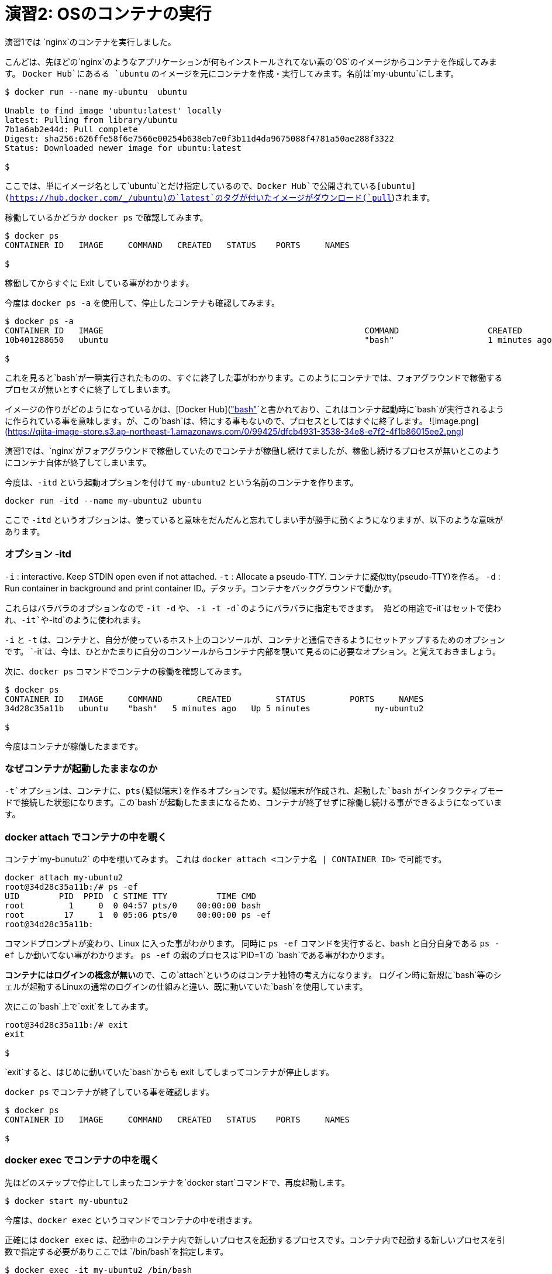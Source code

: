 # 演習2:  OSのコンテナの実行

演習1では `nginx`のコンテナを実行しました。

こんどは、先ほどの`nginx`のようなアプリケーションが何もインストールされてない素の`OS`のイメージからコンテナを作成してみます。
`Docker Hub`にあるる `ubuntu` のイメージを元にコンテナを作成・実行してみます。名前は`my-ubuntu`にします。

```
$ docker run --name my-ubuntu  ubuntu

Unable to find image 'ubuntu:latest' locally
latest: Pulling from library/ubuntu
7b1a6ab2e44d: Pull complete
Digest: sha256:626ffe58f6e7566e00254b638eb7e0f3b11d4da9675088f4781a50ae288f3322
Status: Downloaded newer image for ubuntu:latest

$
```

ここでは、単にイメージ名として`ubuntu`とだけ指定しているので、`Docker Hub`で公開されている[ubuntu](https://hub.docker.com/_/ubuntu)の`latest`のタグが付いたイメージがダウンロード(`pull`)されます。

稼働しているかどうか `docker ps` で確認してみます。

```
$ docker ps
CONTAINER ID   IMAGE     COMMAND   CREATED   STATUS    PORTS     NAMES

$
```

稼働してからすぐに Exit している事がわかります。

今度は `docker ps -a` を使用して、停止したコンテナも確認してみます。

```
$ docker ps -a
CONTAINER ID   IMAGE                                                     COMMAND                  CREATED          STATUS                      PORTS                  NAMES
10b401288650   ubuntu                                                    "bash"                   1 minutes ago   Exited (0) 1 minutes ago                          my-ubuntu

$
```

これを見ると`bash`が一瞬実行されたものの、すぐに終了した事がわかります。このようにコンテナでは、フォアグラウンドで稼働するプロセスが無いとすぐに終了してしまいます。

イメージの作りがどのようになっているかは、[Docker Hub](https://hub.docker.com/layers/ubuntu/library/ubuntu/latest/images/sha256-f3113ef2fa3d3c9ee5510737083d6c39f74520a2da6eab72081d896d8592c078?context=explore)のページで確認ができますが、`CMD["bash"]`と書かれており、これはコンテナ起動時に`bash`が実行されるように作られている事を意味します。が、この`bash`は、特にする事もないので、プロセスとしてはすぐに終了します。
![image.png](https://qiita-image-store.s3.ap-northeast-1.amazonaws.com/0/99425/dfcb4931-3538-34e8-e7f2-4f1b86015ee2.png)


演習1では、`nginx`がフォアグラウンドで稼働していたのでコンテナが稼働し続けてましたが、稼働し続けるプロセスが無いとこのようにコンテナ自体が終了してしまいます。

今度は、`-itd` という起動オプションを付けて `my-ubuntu2` という名前のコンテナを作ります。

```
docker run -itd --name my-ubuntu2 ubuntu 
```

ここで `-itd` というオプションは、使っていると意味をだんだんと忘れてしまい手が勝手に動くようになりますが、以下のような意味があります。

### オプション -itd 
`-i` : interactive. Keep STDIN open even if not attached. 
`-t` : Allocate a pseudo-TTY. コンテナに疑似tty(pseudo-TTY)を作る。
`-d` : Run container in background and print container ID。デタッチ。コンテナをバックグラウンドで動かす。

これらはバラバラのオプションなので `-it -d` や、 `-i -t -d`のようにバラバラに指定もできます。
殆どの用途で`-it`はセットで使われ、`-it`や`-itd`のように使われます。

`-i` と `-t` は、コンテナと、自分が使っているホスト上のコンソールが、コンテナと通信できるようにセットアップするためのオプションです。
`-it`は、今は、ひとかたまりに自分のコンソールからコンテナ内部を覗いて見るのに必要なオプション。と覚えておきましょう。

次に、`docker ps` コマンドでコンテナの稼働を確認してみます。

```
$ docker ps
CONTAINER ID   IMAGE     COMMAND       CREATED         STATUS         PORTS     NAMES
34d28c35a11b   ubuntu    "bash"   5 minutes ago   Up 5 minutes             my-ubuntu2

$
```

今度はコンテナが稼働したままです。

### なぜコンテナが起動したままなのか

`-t`オプションは、コンテナに、pts(疑似端末)を作るオプションです。疑似端末が作成され、起動した`bash` がインタラクティブモードで接続した状態になります。この`bash`が起動したままになるため、コンテナが終了せずに稼働し続ける事ができるようになっています。

### docker attach でコンテナの中を覗く

コンテナ`my-bunutu2` の中を覗いてみます。
これは `docker attach  <コンテナ名 | CONTAINER ID>` で可能です。

```
docker attach my-ubuntu2
root@34d28c35a11b:/# ps -ef                       
UID        PID  PPID  C STIME TTY          TIME CMD
root         1     0  0 04:57 pts/0    00:00:00 bash
root        17     1  0 05:06 pts/0    00:00:00 ps -ef
root@34d28c35a11b:
```

コマンドプロンプトが変わり、Linux に入った事がわかります。
同時に `ps -ef` コマンドを実行すると、`bash` と自分自身である `ps -ef` しか動いてない事がわかります。
`ps -ef` の親のプロセスは`PID=1`の `bash`である事がわかります。

**コンテナにはログインの概念が無い**ので、この`attach`というのはコンテナ独特の考え方になります。
ログイン時に新規に`bash`等のシェルが起動するLinuxの通常のログインの仕組みと違い、既に動いていた`bash`を使用しています。

次にこの`bash`上で`exit`をしてみます。

```
root@34d28c35a11b:/# exit
exit

$
```

`exit`すると、はじめに動いていた`bash`からも exit してしまってコンテナが停止します。

`docker ps` でコンテナが終了している事を確認します。

```
$ docker ps
CONTAINER ID   IMAGE     COMMAND   CREATED   STATUS    PORTS     NAMES

$
```

### docker exec でコンテナの中を覗く

先ほどのステップで停止してしまったコンテナを`docker start`コマンドで、再度起動します。

```
$ docker start my-ubuntu2
```

今度は、`docker exec` というコマンドでコンテナの中を覗きます。

正確には `docker exec` は、起動中のコンテナ内で新しいプロセスを起動するプロセスです。コンテナ内で起動する新しいプロセスを引数で指定する必要がありここでは `/bin/bash`を指定します。


```
$ docker exec -it my-ubuntu2 /bin/bash
root@34d28c35a11b:/# ps -ef
UID        PID  PPID  C STIME TTY          TIME CMD
root         1     0  0 05:15 pts/0    00:00:00 bash
root        21     0  0 05:18 pts/1    00:00:00 /bin/bash
root        29    21  0 05:18 pts/1    00:00:00 ps -ef
root@34d28c35a11b:/#
```

中で`ps -ef` コマンドを実行すると、今度は3つのプロセスが動いており `ps -ef` の親プロセス IDは `PID=21`です。つま`PID=21`が`docker exec`によって新規に起動された`bash(/bin/bash)`です。

この`bash(/bin/bash)`が接続している`TTY`は`pts/1` になっていて、コンテナ内にもともと存在している`pts/0`とは別である事がわかります。

コンテナから exit してみます。

```
root@34d28c35a11b:/# exit
exit

$
```


`docker ps` で確認すると、`attach`でコンテナに接続した時とは違い、コンテナがまだ稼働したままである事がわかります。

```
$ docker ps
CONTAINER ID   IMAGE     COMMAND       CREATED          STATUS         PORTS     NAMES
34d28c35a11b   ubuntu    "/bin/bash"   23 minutes ago   Up 5 minutes             my-ubuntu2

$
```

`docker exec` では新規に `/bin/bash` をコンテナ内で起動したので、`exit`で終了したのは新規に起動した `/bin/bash`だけになります。

一方で`docker attach`では、元々、`-t`オプションを付けた事でコンテナ内で起動していたシェルに接続(`attach`)し、そのシェルを `exit`してしまったため、他にプロセスがなくなりコンテナが終了してしまいました。

なんとかく `attach` と `exec`のそれぞれで、コンテナの中を見る時の動きの違いがわかったと思います。

以上で演習2は完了です。お疲れ様でした。
